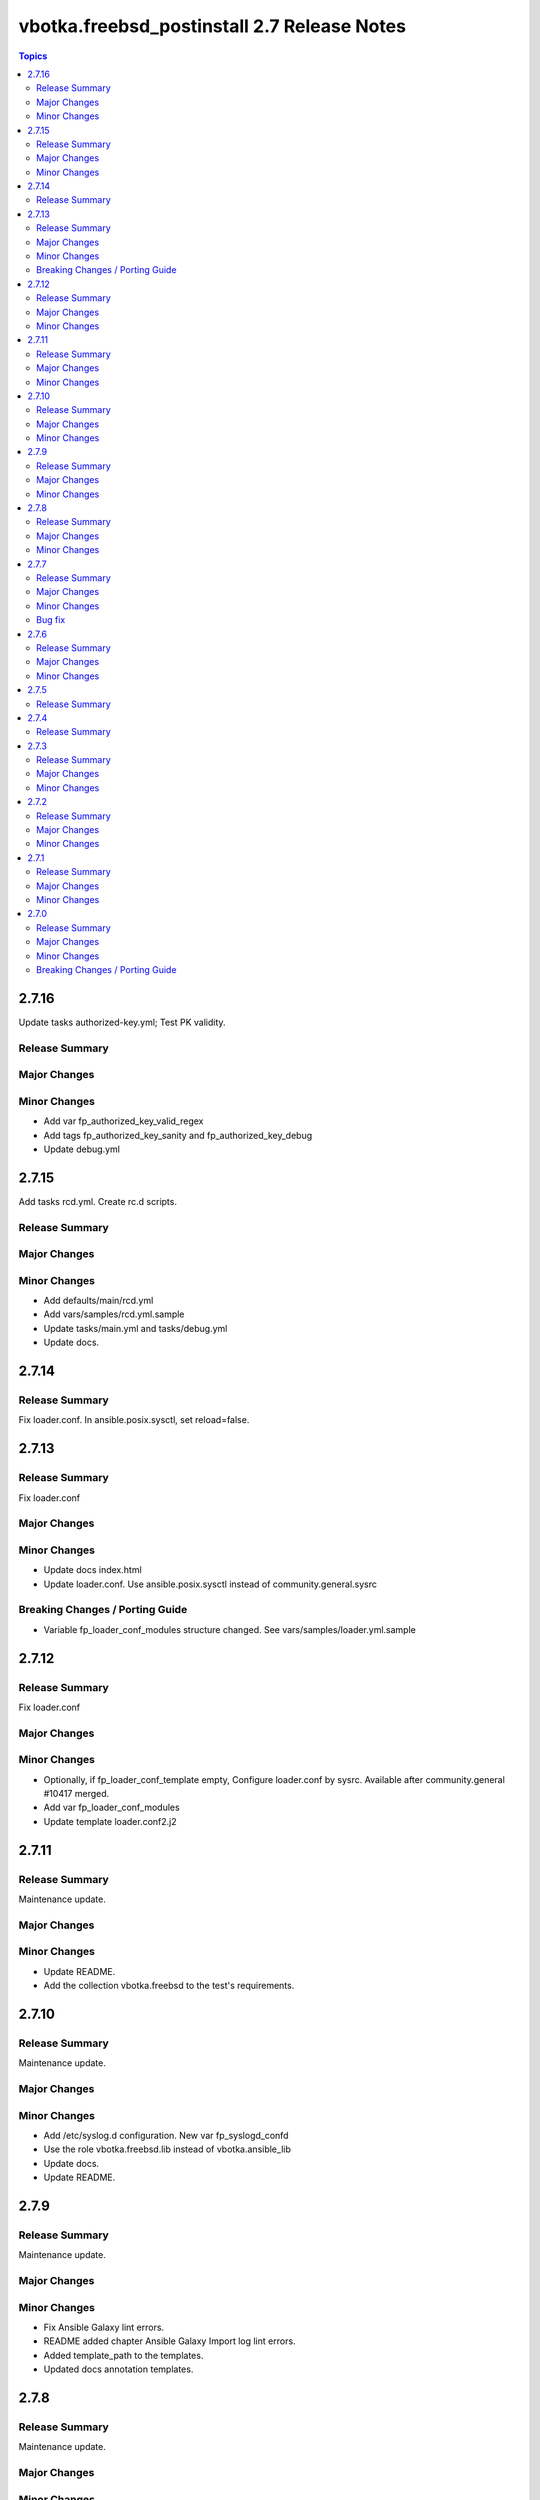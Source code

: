 ============================================
vbotka.freebsd_postinstall 2.7 Release Notes
============================================

.. contents:: Topics


2.7.16
======
Update tasks authorized-key.yml; Test PK validity.

Release Summary
---------------

Major Changes
-------------

Minor Changes
-------------
* Add var fp_authorized_key_valid_regex
* Add tags fp_authorized_key_sanity and fp_authorized_key_debug
* Update debug.yml


2.7.15
======
Add tasks rcd.yml. Create rc.d scripts.

Release Summary
---------------

Major Changes
-------------

Minor Changes
-------------
* Add defaults/main/rcd.yml
* Add vars/samples/rcd.yml.sample
* Update tasks/main.yml and tasks/debug.yml
* Update docs.


2.7.14
======

Release Summary
---------------
Fix loader.conf. In ansible.posix.sysctl, set reload=false.


2.7.13
======

Release Summary
---------------
Fix loader.conf

Major Changes
-------------

Minor Changes
-------------
* Update docs index.html
* Update loader.conf. Use ansible.posix.sysctl instead of
  community.general.sysrc

Breaking Changes / Porting Guide
--------------------------------
* Variable fp_loader_conf_modules structure changed. See
  vars/samples/loader.yml.sample


2.7.12
======

Release Summary
---------------
Fix loader.conf

Major Changes
-------------

Minor Changes
-------------
* Optionally, if fp_loader_conf_template empty, Configure loader.conf
  by sysrc. Available after community.general #10417 merged.
* Add var fp_loader_conf_modules
* Update template loader.conf2.j2


2.7.11
======

Release Summary
---------------
Maintenance update.

Major Changes
-------------

Minor Changes
-------------
* Update README.
* Add the collection vbotka.freebsd to the test's requirements.


2.7.10
======

Release Summary
---------------
Maintenance update.

Major Changes
-------------

Minor Changes
-------------
* Add /etc/syslog.d configuration. New var fp_syslogd_confd
* Use the role vbotka.freebsd.lib instead of vbotka.ansible_lib
* Update docs.
* Update README.


2.7.9
=====

Release Summary
---------------
Maintenance update.

Major Changes
-------------

Minor Changes
-------------
* Fix Ansible Galaxy lint errors.
* README added chapter Ansible Galaxy Import log lint errors.
* Added template_path to the templates.
* Updated docs annotation templates.


2.7.8
=====

Release Summary
---------------
Maintenance update.

Major Changes
-------------

Minor Changes
-------------
* Support FreeBSD 14.3
* Added tasks/syslog-ng.yml incl. defaults, handlers, templates, and vars.
* Updated tasks/syslogd.yml incl. defaults, templates, and vars.
* Updated docs.
* Updated .configure.yml incl. tasks and vars.


2.7.7
=====

Release Summary
---------------
Maintenance update.

Major Changes
-------------

Minor Changes
-------------
* Updated defaults/main/pkgdict_*.yml

Bug fix
-------
* Fix tasks/packages.yml


2.7.6
=====

Release Summary
---------------
Maintenance update.

Major Changes
-------------

Minor Changes
-------------
* Updated tasks/packages.yml. Added var _fp_pkg_arch
* Updated tasks/qemu.yml. Use default fp_qemu_service=qemu_user_static
* Updated handlers. Added handlers for qemu_user_static
* Updated docs.


2.7.5
=====

Release Summary
---------------
Updated documentation. Updated annotation templates.


2.7.4
=====

Release Summary
---------------
Updated documentation. Updated annotation templates.


2.7.3
=====

Release Summary
---------------
Maintenance update.

Major Changes
-------------
* Updated resolvconf.yml tasks.
  fp_resolvconf_conf_absent item requires 'key' only.

Minor Changes
-------------
* Updated README.md
* Updated devd
  Add dict fp_devd_action_scripts. Create action scripts.
  Add dict fp_devd_misc_files. Create misc files.
  Updated vars devd.yml.sample
* Updated resolvconf.yml tasks and defaults.
  Optionally clean resolvconf.conf and resolv.conf before configuration.
  Add vars fp_resolvconf_conf_clean and fp_resolv_conf_clean (default=false)
  Use module community.general.sysrc to configure resolvconf.conf


2.7.2
=====

Release Summary
---------------
Maintenance and feature update incl. docs update.

Major Changes
-------------

Minor Changes
-------------
* Update docs. Chapter tasks/packages.
* Tasks sanity.yml display nothing by default.
* Add variable fp_sanity_quiet (default=true).
* Add variables: fp_authorized_key_sanity_quiet,
  fp_dhclient_sanity_quiet, fp_hosts_sanity_quiet (default=true).


2.7.1
=====

Release Summary
---------------
Maintenance and feature update incl. docs update.

Major Changes
-------------

Minor Changes
-------------
* Update README.
* Make variable freebsd_use_packages optional.
* Add var fp_install_delegate (default=''). Delegate packages installation if
  not empty.
* Add chapter 'Install packages in jail'.


2.7.0
=====

Release Summary
---------------
* Unified configuration of rc.conf/rc.conf.d
* Optionally, do not notify handler after the rc.conf/rc.conf.d
  configuration. Default fp_*_notify=True
* Optionally, do not wait for a handler and start/stop a service right
  after the rc.conf/rc.conf.d configuration. Default
  fp_*_service_task=False
* Required module vbotka.freebsd.service from the collection vbotka.freebsd
* Update docs.

Major Changes
-------------
* Meta: Ansible 2.18; FreeBSD 13.4, 13.5, 14.1, 14.2
* New tasks/fn/rcconf.yml; enable/disable, configure, and optionally start/stop
  services.
* New vars defaults/main/rcconf.yml
* New vars defaults/main/handlers.yml
* Updated .configure.yml
* Updated .configure.tasks/create_nfs_services.yml; Remove Enable/Disable labels
* Updated .configure.tasks/create_nfsd_services.yml
* New .configure.tasks/create_handlers_service.yml
* New .configure.vars/handlers_service.yml; Create handlers notified from tasks/fn/rcconf.yml
* Updated handlers
* Updated defaults/main
  - variables fp_*_enabled renamed to fp_*_enable
  - new variables fp_*_notify and fp_*_service_task

Minor Changes
-------------
* New dictionary fp_environment default={CRYPTOGRAPHY_OPENSSL_NO_LEGACY: '1'}
* Updated tasks/dhclient.yml
  Optionally read the interfaces from /etc/rc.conf.d/*
  New var fp_dhclient_ifn_rcconfd (default=false)
* community.general.sysrc configures rc.conf/rc.conf.d
  New var fp_rcconfd (default=false) switch /etc/rc.conf to /etc/rc.conf.d
  New dictionary fp_rcconfd_file mapping configuration groups to files in
  /etc/rc.conf.d
  Dictionary fp_rcconfd_path is created in defaults/main/rcconfd.yml
* Replace default() by alias d()
* Update vars/samples
* Update docs
  - Add chapter System configuration.
  - Add annotation/vars/rcconf.yml

Breaking Changes / Porting Guide
--------------------------------
* Attribute key in fp_*_rcconf renamed to name
* Default fp_*_rcconf=[]
* handlers/nfs.yml replaced by handlers/nfsclient.yml
* Variables fp_*_enabled renamed to fp_*_enable
* Variable fp_nfs_service_paths replaced by fp_nfs_services
* Variable fp_nfsd_service_paths replaced by fp_nfsd_services
* Variable fp_ntp_enable replaced by fp_ntpd_enable

